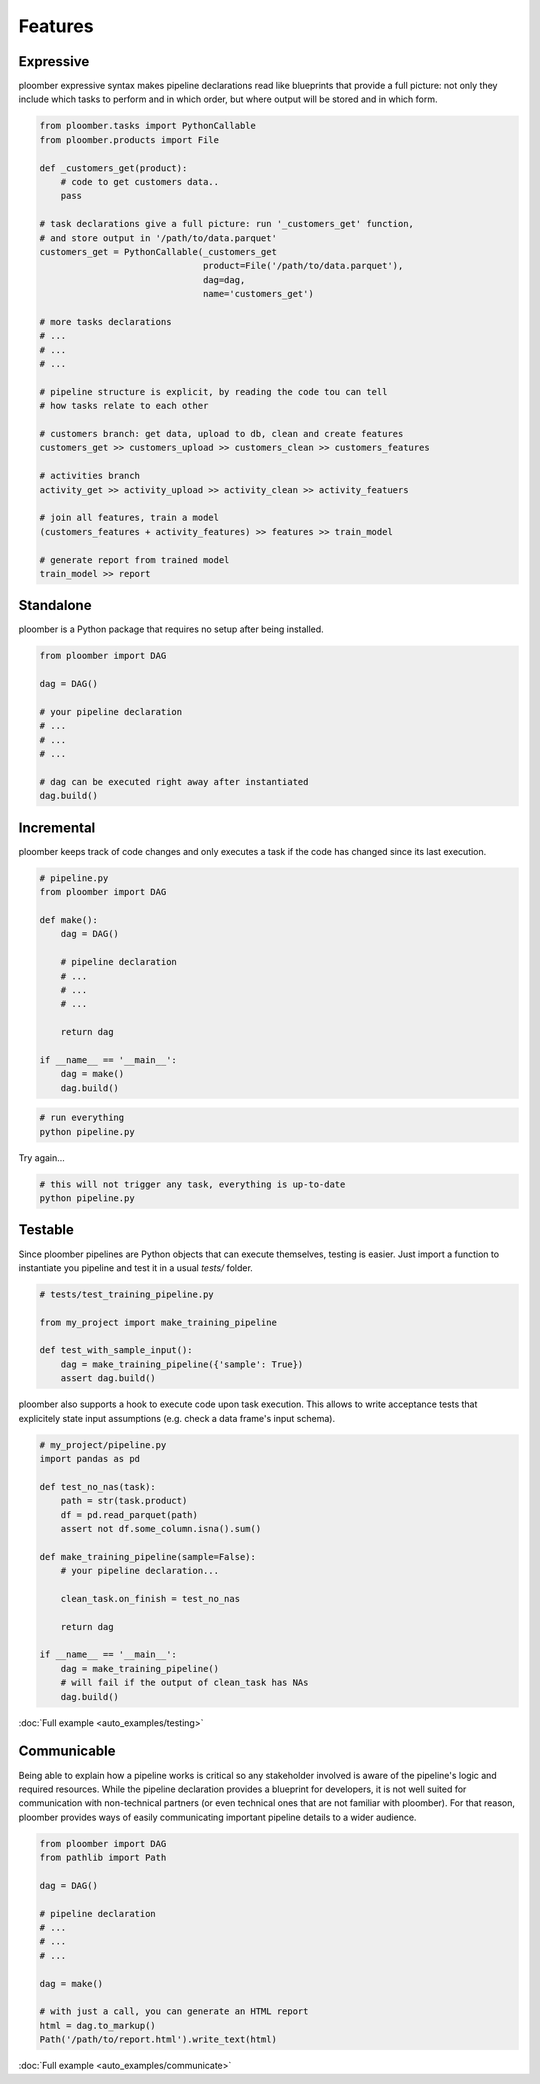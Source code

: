 Features
========


Expressive
----------

ploomber expressive syntax makes pipeline declarations read like blueprints
that provide a full picture: not only they include which tasks to perform and
in which order, but where output will be stored and in which form.

.. code-block:: python

    from ploomber.tasks import PythonCallable
    from ploomber.products import File

    def _customers_get(product):
        # code to get customers data..
        pass

    # task declarations give a full picture: run '_customers_get' function,
    # and store output in '/path/to/data.parquet'
    customers_get = PythonCallable(_customers_get
                                   product=File('/path/to/data.parquet'),
                                   dag=dag,
                                   name='customers_get')

    # more tasks declarations
    # ...
    # ...
    # ...

    # pipeline structure is explicit, by reading the code tou can tell
    # how tasks relate to each other

    # customers branch: get data, upload to db, clean and create features
    customers_get >> customers_upload >> customers_clean >> customers_features

    # activities branch
    activity_get >> activity_upload >> activity_clean >> activity_featuers

    # join all features, train a model
    (customers_features + activity_features) >> features >> train_model

    # generate report from trained model
    train_model >> report

Standalone
----------

ploomber is a Python package that requires no setup after being installed.

.. code-block:: python
    
    from ploomber import DAG

    dag = DAG()

    # your pipeline declaration
    # ...
    # ...
    # ...

    # dag can be executed right away after instantiated
    dag.build()


Incremental
-----------

ploomber keeps track of code changes and only executes a task if the code has changed since its last execution.


.. code-block:: python

    # pipeline.py
    from ploomber import DAG

    def make():
        dag = DAG()

        # pipeline declaration
        # ...
        # ...
        # ...

        return dag

    if __name__ == '__main__':
        dag = make()
        dag.build()


.. code-block:: shell
    
    # run everything
    python pipeline.py

Try again...

.. code-block:: shell
    
    # this will not trigger any task, everything is up-to-date
    python pipeline.py


Testable
--------

Since ploomber pipelines are Python objects that can execute themselves,
testing is easier. Just import a function to instantiate you pipeline
and test it in a usual `tests/` folder.


.. code-block:: python

    # tests/test_training_pipeline.py

    from my_project import make_training_pipeline

    def test_with_sample_input():
        dag = make_training_pipeline({'sample': True})
        assert dag.build()


ploomber also supports a hook to execute code upon task execution. This allows to write acceptance tests that explicitely state input assumptions (e.g. check a data frame's input schema).


.. code-block:: python

    # my_project/pipeline.py
    import pandas as pd

    def test_no_nas(task):
        path = str(task.product)
        df = pd.read_parquet(path)
        assert not df.some_column.isna().sum()

    def make_training_pipeline(sample=False):
        # your pipeline declaration...

        clean_task.on_finish = test_no_nas

        return dag

    if __name__ == '__main__':
        dag = make_training_pipeline()
        # will fail if the output of clean_task has NAs
        dag.build()        


:doc:`Full example <auto_examples/testing>`


Communicable
------------

Being able to explain how a pipeline works is critical so any stakeholder
involved is aware of the pipeline's logic and required resources. While the
pipeline declaration provides a blueprint for developers, it is not well
suited for communication with non-technical partners (or even technical ones
that are not familiar with ploomber). For that reason, ploomber provides ways
of easily communicating important pipeline details to a wider audience.

.. code-block:: python

    from ploomber import DAG
    from pathlib import Path

    dag = DAG()

    # pipeline declaration
    # ...
    # ...
    # ...

    dag = make()

    # with just a call, you can generate an HTML report
    html = dag.to_markup()
    Path('/path/to/report.html').write_text(html)


:doc:`Full example <auto_examples/communicate>`